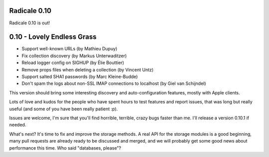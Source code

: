 Radicale 0.10
=============

Radicale 0.10 is out!


0.10 - Lovely Endless Grass
===========================

* Support well-known URLs (by Mathieu Dupuy)
* Fix collection discovery (by Markus Unterwaditzer)
* Reload logger config on SIGHUP (by Élie Bouttier)
* Remove props files when deleting a collection (by Vincent Untz)
* Support salted SHA1 passwords (by Marc Kleine-Budde)
* Don't spam the logs about non-SSL IMAP connections to localhost (by Giel van Schijndel)

This version should bring some interesting discovery and auto-configuration
features, mostly with Apple clients.

Lots of love and kudos for the people who have spent hours to test features and
report issues, that was long but really useful (and some of you have been
really patient :p).

Issues are welcome, I'm sure that you'll find horrible, terrible, crazy bugs
faster than me. I'll release a version 0.10.1 if needed.

What's next? It's time to fix and improve the storage methods. A real API for
the storage modules is a good beginning, many pull requests are already ready
to be discussed and merged, and we will probably get some good news about
performance this time. Who said "databases, please"?
